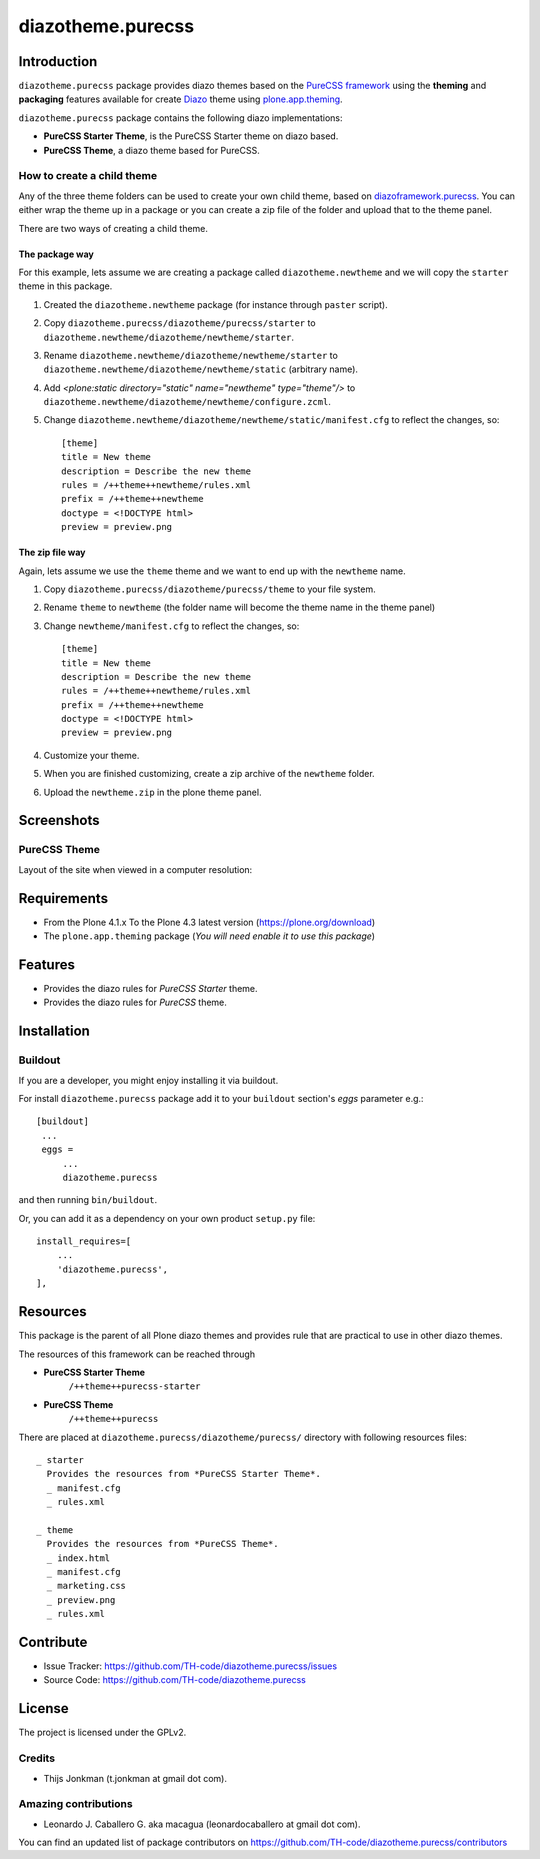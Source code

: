 ==================
diazotheme.purecss
==================


Introduction
============

``diazotheme.purecss`` package provides diazo themes based on the `PureCSS framework`_ 
using the **theming** and **packaging** features available for create Diazo_ theme
using `plone.app.theming`_.

``diazotheme.purecss`` package contains the following diazo implementations: 

- **PureCSS Starter Theme**, is the PureCSS Starter theme on diazo based.
- **PureCSS Theme**, a diazo theme based for PureCSS.


How to create a child theme
---------------------------

Any of the three theme folders can be used to create your own child theme, 
based on `diazoframework.purecss`_. You can either wrap the theme up in a package 
or you can create a zip file of the folder and upload that to the theme panel.

There are two ways of creating a child theme.


The package way
^^^^^^^^^^^^^^^

For this example, lets assume we are creating a package called
``diazotheme.newtheme`` and we will copy the ``starter`` theme in this 
package.

1. Created the ``diazotheme.newtheme`` package (for instance through ``paster`` script).

2. Copy ``diazotheme.purecss/diazotheme/purecss/starter`` to
   ``diazotheme.newtheme/diazotheme/newtheme/starter``.

3. Rename ``diazotheme.newtheme/diazotheme/newtheme/starter``
   to ``diazotheme.newtheme/diazotheme/newtheme/static`` (arbitrary
   name).

4. Add `<plone:static directory="static" name="newtheme" type="theme"/>`
   to ``diazotheme.newtheme/diazotheme/newtheme/configure.zcml``.

5. Change ``diazotheme.newtheme/diazotheme/newtheme/static/manifest.cfg``
   to reflect the changes, so: ::

        [theme]
        title = New theme
        description = Describe the new theme
        rules = /++theme++newtheme/rules.xml
        prefix = /++theme++newtheme
        doctype = <!DOCTYPE html>
        preview = preview.png


The zip file way
^^^^^^^^^^^^^^^^

Again, lets assume we use the ``theme`` theme and we want to end up
with the ``newtheme`` name.

1. Copy ``diazotheme.purecss/diazotheme/purecss/theme`` to your file system.

2. Rename ``theme`` to ``newtheme`` (the folder name will become the
   theme name in the theme panel)

3. Change ``newtheme/manifest.cfg``
   to reflect the changes, so: ::

        [theme]
        title = New theme
        description = Describe the new theme
        rules = /++theme++newtheme/rules.xml
        prefix = /++theme++newtheme
        doctype = <!DOCTYPE html>
        preview = preview.png

4. Customize your theme.

5. When you are finished customizing, create a zip archive of the 
   ``newtheme`` folder.

6. Upload the ``newtheme.zip`` in the plone theme panel.


Screenshots
===========


PureCSS Theme
-------------

Layout of the site when viewed in a computer resolution:

.. image:: diazotheme/purecss/theme/preview.png
  :alt: PureCSS Theme
  :align: center


Requirements
============

- From the Plone 4.1.x To the Plone 4.3 latest version (https://plone.org/download)
- The ``plone.app.theming`` package (*You will need enable it to use this package*)


Features
========

- Provides the diazo rules for *PureCSS Starter* theme.
- Provides the diazo rules for *PureCSS* theme.


Installation
============


Buildout
--------

If you are a developer, you might enjoy installing it via buildout.

For install ``diazotheme.purecss`` package add it to your ``buildout`` section's 
*eggs* parameter e.g.: ::

   [buildout]
    ...
    eggs =
        ...
        diazotheme.purecss


and then running ``bin/buildout``.

Or, you can add it as a dependency on your own product ``setup.py`` file: ::

    install_requires=[
        ...
        'diazotheme.purecss',
    ],


Resources
=========

This package is the parent of all Plone diazo themes and 
provides rule that are practical to use in other diazo themes.

The resources of this framework can be reached through

- **PureCSS Starter Theme**
    ``/++theme++purecss-starter``
- **PureCSS Theme**
    ``/++theme++purecss``

There are placed at ``diazotheme.purecss/diazotheme/purecss/`` directory 
with following resources files:

::

    _ starter
      Provides the resources from *PureCSS Starter Theme*.
      _ manifest.cfg
      _ rules.xml
    
    _ theme
      Provides the resources from *PureCSS Theme*.
      _ index.html
      _ manifest.cfg
      _ marketing.css
      _ preview.png
      _ rules.xml


Contribute
==========

- Issue Tracker: https://github.com/TH-code/diazotheme.purecss/issues
- Source Code: https://github.com/TH-code/diazotheme.purecss


License
=======

The project is licensed under the GPLv2.


Credits
-------

- Thijs Jonkman (t.jonkman at gmail dot com).


Amazing contributions
---------------------

- Leonardo J. Caballero G. aka macagua (leonardocaballero at gmail dot com).

You can find an updated list of package contributors on https://github.com/TH-code/diazotheme.purecss/contributors

.. _`PureCSS framework`: http://purecss.io/
.. _`diazoframework.purecss`: https://github.com/TH-code/diazoframework.purecss
.. _`diazotheme.purecss`: https://github.com/TH-code/diazotheme.purecss
.. _`Diazo`: http://diazo.org
.. _`plone.app.theming`: https://pypi.org/project/plone.app.theming/
